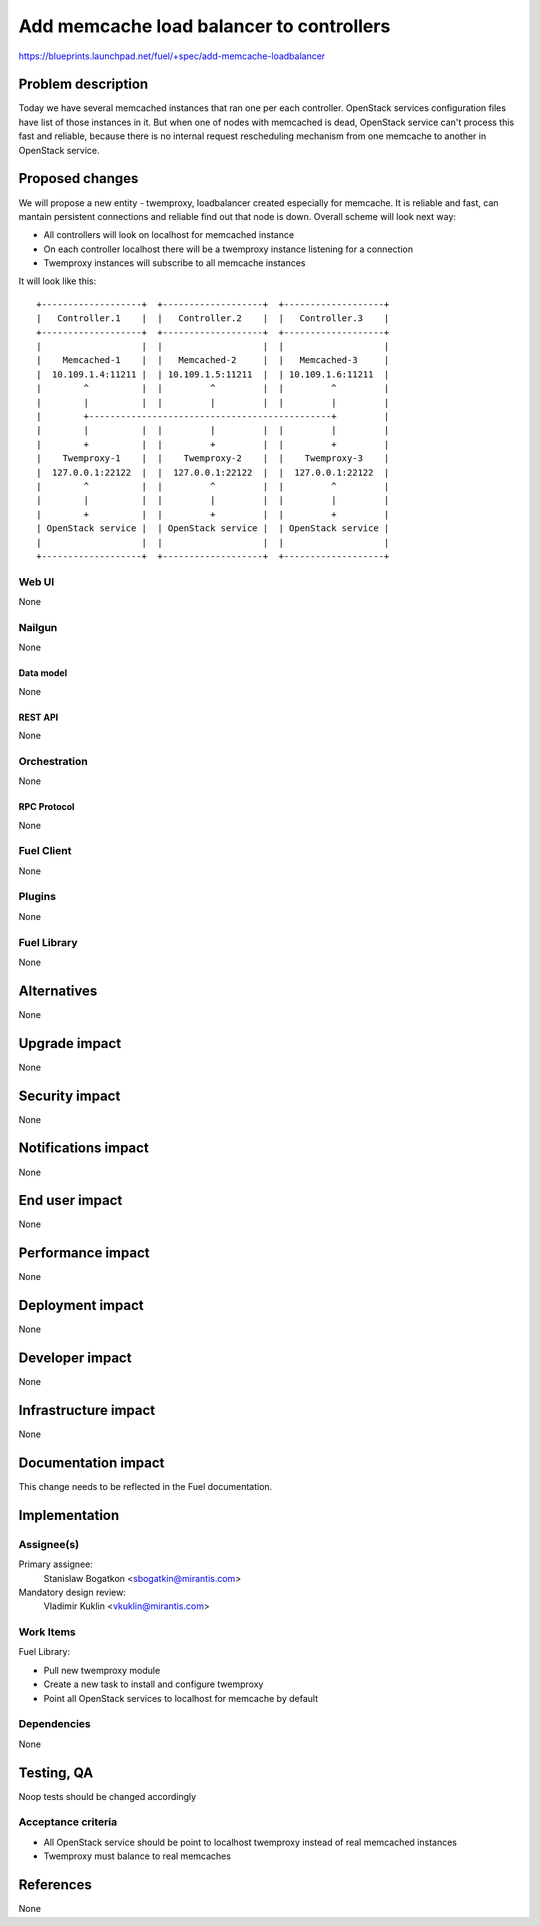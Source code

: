 ..
 This work is licensed under a Creative Commons Attribution 3.0 Unported
 License.

 http://creativecommons.org/licenses/by/3.0/legalcode

=========================================
Add memcache load balancer to controllers
=========================================

https://blueprints.launchpad.net/fuel/+spec/add-memcache-loadbalancer

--------------------
Problem description
--------------------

Today we have several memcached instances that ran one per each controller.
OpenStack services configuration files have list of those instances in it. But
when one of nodes with memcached is dead, OpenStack service can't process this
fast and reliable, because there is no internal request rescheduling mechanism
from one memcache to another in OpenStack service.

----------------
Proposed changes
----------------

We will propose a new entity - twemproxy, loadbalancer created especially for
memcache. It is reliable and fast, can mantain persistent connections and
reliable find out that node is down. Overall scheme will look next way:

* All controllers will look on localhost for memcached instance
* On each controller localhost there will be a twemproxy instance listening
  for a connection
* Twemproxy instances will subscribe to all memcache instances

It will look like this:

::

  +-------------------+  +-------------------+  +-------------------+
  |   Controller.1    |  |   Controller.2    |  |   Controller.3    |
  +-------------------+  +-------------------+  +-------------------+
  |                   |  |                   |  |                   |
  |    Memcached-1    |  |   Memcached-2     |  |   Memcached-3     |
  |  10.109.1.4:11211 |  | 10.109.1.5:11211  |  | 10.109.1.6:11211  |
  |        ^          |  |         ^         |  |         ^         |
  |        |          |  |         |         |  |         |         |
  |        +----------------------------------------------+         |
  |        |          |  |         |         |  |         |         |
  |        +          |  |         +         |  |         +         |
  |    Twemproxy-1    |  |    Twemproxy-2    |  |    Twemproxy-3    |
  |  127.0.0.1:22122  |  |  127.0.0.1:22122  |  |  127.0.0.1:22122  |
  |        ^          |  |         ^         |  |         ^         |
  |        |          |  |         |         |  |         |         |
  |        +          |  |         +         |  |         +         |
  | OpenStack service |  | OpenStack service |  | OpenStack service |
  |                   |  |                   |  |                   |
  +-------------------+  +-------------------+  +-------------------+


Web UI
======

None

Nailgun
=======

None

Data model
----------

None

REST API
--------

None

Orchestration
=============

None

RPC Protocol
------------

None

Fuel Client
===========

None

Plugins
=======

None

Fuel Library
============

None

------------
Alternatives
------------

None

--------------
Upgrade impact
--------------

None

---------------
Security impact
---------------

None

--------------------
Notifications impact
--------------------

None

---------------
End user impact
---------------

None

------------------
Performance impact
------------------

None

-----------------
Deployment impact
-----------------

None

----------------
Developer impact
----------------

None

---------------------
Infrastructure impact
---------------------

None

--------------------
Documentation impact
--------------------

This change needs to be reflected in the Fuel documentation.

--------------
Implementation
--------------

Assignee(s)
===========

Primary assignee:
  Stanislaw Bogatkon <sbogatkin@mirantis.com>

Mandatory design review:
  Vladimir Kuklin <vkuklin@mirantis.com>

Work Items
==========

Fuel Library:

* Pull new twemproxy module
* Create a new task to install and configure twemproxy
* Point all OpenStack services to localhost for memcache by default

Dependencies
============

None

------------
Testing, QA
------------

Noop tests should be changed accordingly

Acceptance criteria
===================

* All OpenStack service should be point to localhost twemproxy instead of
  real memcached instances
* Twemproxy must balance to real memcaches

----------
References
----------

None
